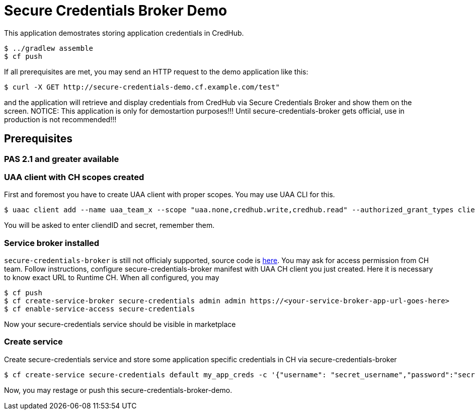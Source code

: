 = Secure Credentials Broker Demo

This application demostrates storing application credentials in CredHub.

----
$ ../gradlew assemble
$ cf push
----

If all prerequisites are met, you may send an HTTP request to the demo application like this:

----
$ curl -X GET http://secure-credentials-demo.cf.example.com/test"
----

and the application will retrieve and display credentials from CredHub via Secure Credentials Broker and show them on the screen.
NOTICE: This application is only for demostartion purposes!!! Until secure-credentials-broker gets official, use in production is not recommended!!!

== Prerequisites
=== PAS 2.1 and greater available
=== UAA client with CH scopes created
First and foremost you have to create UAA client with proper scopes. You may use UAA CLI for this.
----
$ uaac client add --name uaa_team_x --scope "uaa.none,credhub.write,credhub.read" --authorized_grant_types client_credentials --authorities "credhub.write,credhub.read"
----
You will be asked to enter cliendID and secret, remember them.

=== Service broker installed
`secure-credentials-broker` is still not officialy supported, source code is https://github.com/cloudfoundry/secure-credentials-broker[here]. You may ask for access permission from CH team.
Follow instructions, configure secure-credentials-broker manifest with UAA CH client you just created. Here it is necessary to know exact URL to Runtime CH.
When all configured, you may
----
$ cf push
$ cf create-service-broker secure-credentials admin admin https://<your-service-broker-app-url-goes-here>
$ cf enable-service-access secure-credentials
----
Now your secure-credentials service should be visible in marketplace

=== Create service
Create secure-credentials service and store some application specific credentials in CH via secure-credentials-broker
----
$ cf create-service secure-credentials default my_app_creds -c '{"username": "secret_username","password":"secret_password","url":"https://some.service.com"}'
----

Now, you may restage or push this secure-credentials-broker-demo.




